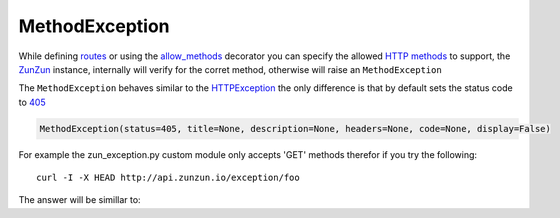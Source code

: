 MethodException
===============

While defining `routes </en/latest/zunzun/Routes.html>`_ or using the
`allow_methods </en/latest/resource/allow_methods.html>`_ decorator you
can specify the allowed `HTTP methods
<http://en.wikipedia.org/wiki/Hypertext_Transfer_Protocol#Request_methods>`_ to
support, the `ZunZun </en/latest/zunzun.html>`_ instance, internally will verify
for the corret method, otherwise will raise an ``MethodException``

The ``MethodException`` behaves similar to the
`HTTPException </en/latest/tools/HTTPException.html>`_ the only difference is
that by default sets the status code to `405 <https://github.com/nbari/zunzuncito/blob/master/zunzuncito/http_status_codes.py#L40>`_

.. code-block:: python

   MethodException(status=405, title=None, description=None, headers=None, code=None, display=False)


For example the zun_exception.py custom module only accepts 'GET' methods
therefor if you try the following::

    curl -I -X HEAD http://api.zunzun.io/exception/foo

The answer will be simillar to:

.. code-block:: rest
   :linenos:
   :emphasize-lines: 1

   HTTP/1.1 405 Method Not Allowed
   Request-ID: 52c6ac4e00ff060346c67c66450001737e7a756e7a756e6369746f2d617069000131000100
   Content-Type: application/json; charset=UTF-8
   Date: Fri, 03 Jan 2014 12:25:50 GMT
   Server: Google Frontend
   Content-Length: 0
   Alternate-Protocol: 80:quic,80:quic
